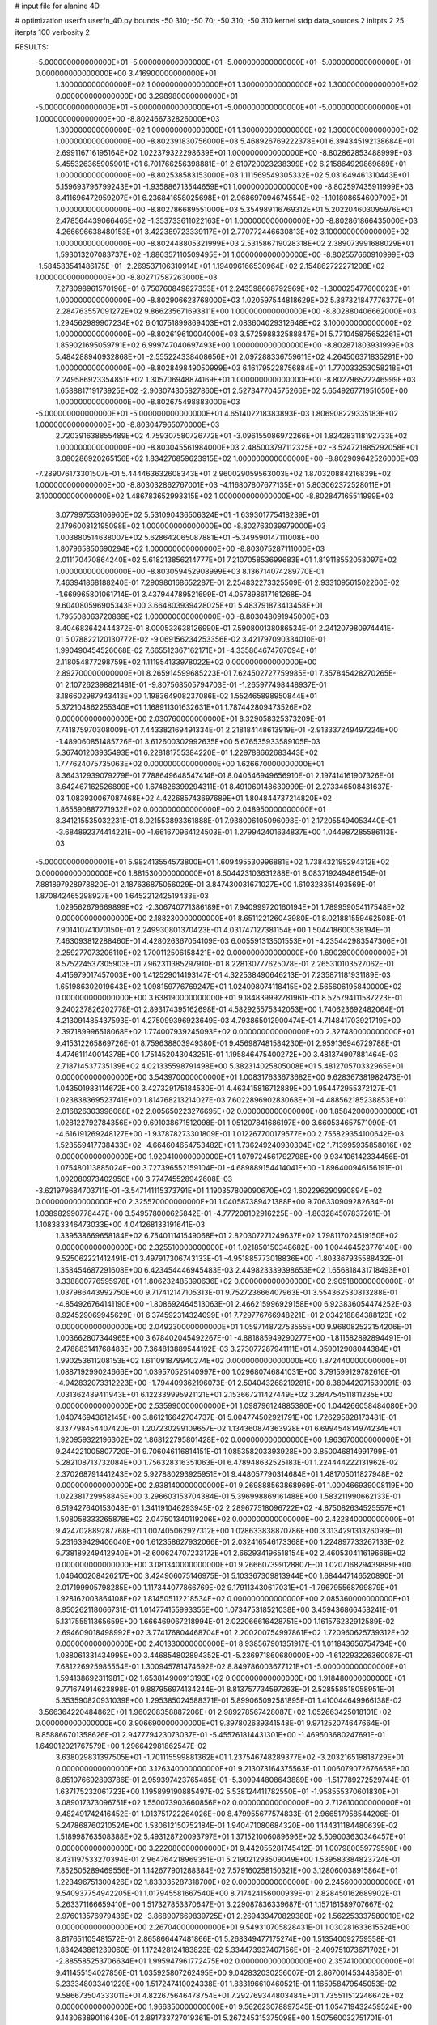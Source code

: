 # input file for alanine 4D

# optimization
userfn       userfn_4D.py
bounds       -50 310; -50 70; -50 310; -50 310
kernel       stdp
data_sources 2
initpts 2 25
iterpts      100
verbosity    2


RESULTS:
 -5.000000000000000E+01 -5.000000000000000E+01 -5.000000000000000E+01 -5.000000000000000E+01  0.000000000000000E+00       3.416900000000000E+01
  1.300000000000000E+02  1.000000000000000E+01  1.300000000000000E+02  1.300000000000000E+02  0.000000000000000E+00       3.298980000000000E+01
 -5.000000000000000E+01 -5.000000000000000E+01 -5.000000000000000E+01 -5.000000000000000E+01  1.000000000000000E+00      -8.802466732826000E+03
  1.300000000000000E+02  1.000000000000000E+01  1.300000000000000E+02  1.300000000000000E+02  1.000000000000000E+00      -8.802391830756000E+03
  5.468926769222378E+01  6.394345192138684E+01  2.699116716195164E+02  1.022379322298639E+01  1.000000000000000E+00      -8.802862853488999E+03
  5.455326365905901E+01  6.701766256398881E+01  2.610720023238399E+02  6.215864929869689E+01  1.000000000000000E+00      -8.802538583153000E+03
  1.111569549305332E+02  5.031649461310443E+01  5.159693796799243E+01 -1.935886713544659E+01  1.000000000000000E+00      -8.802597435911999E+03
  8.411696472959207E+01  6.236841658025698E+01  2.968697094674554E+02 -1.101808654609709E+01  1.000000000000000E+00      -8.802786689551000E+03
  5.354989116769312E+01  5.202204603095976E+01  2.478564439066465E+02 -1.353733611022163E+01  1.000000000000000E+00      -8.802861866435000E+03
  4.266696638480153E+01  3.422389723339117E+01  2.770772446630813E+02  3.100000000000000E+02  1.000000000000000E+00      -8.802448805321999E+03
  2.531586719028318E+02  2.389073991688029E+01  1.593013207083737E+02 -1.886357110509495E+01  1.000000000000000E+00      -8.802557660910999E+03
 -1.584583541486175E+01 -2.269537106310914E+01  1.194096166530964E+02  2.154862722271208E+02  1.000000000000000E+00      -8.802717587263000E+03
  7.273098961570196E+01  6.750760849827353E+01  2.243598668792969E+02 -1.300025477600023E+01  1.000000000000000E+00      -8.802906623768000E+03
  1.020597544818629E+02  5.387321847776377E+01  2.284763557091272E+02  9.866235671693811E+00  1.000000000000000E+00      -8.802880406662000E+03
  1.294562989907234E+02  6.010751899869403E+01  2.083604029312648E+02  3.100000000000000E+02  1.000000000000000E+00      -8.802619610004000E+03
  3.572598832588847E+01  5.771045875652261E+01  1.859021695059791E+02  6.999747040697493E+00  1.000000000000000E+00      -8.802871803931999E+03
  5.484288940932868E+01 -2.555224338408656E+01  2.097288336759611E+02  4.264506371835291E+00  1.000000000000000E+00      -8.802849849050999E+03
  6.161795228756884E+01  1.770033253058218E+01  2.249586923354851E+02  1.305706948874169E+01  1.000000000000000E+00      -8.802796522246999E+03
  1.658881719173925E+02 -2.903074305827860E+01  2.527347704575266E+02  5.654926771951050E+00  1.000000000000000E+00      -8.802675498883000E+03
 -5.000000000000000E+01 -5.000000000000000E+01  4.651402218383893E-03  1.806908229335183E+02  1.000000000000000E+00      -8.803047965070000E+03
  2.720391638855489E+02  4.759307580726772E+01 -3.096155086972266E+01  1.824283118192733E+02  1.000000000000000E+00      -8.803045561984000E+03
  2.485003797112325E+02 -3.524721885292058E+01  3.080286920265156E+02  1.834276859623915E+02  1.000000000000000E+00      -8.802909642526000E+03
 -7.289076173301507E-01  5.444463632608343E+01  2.960029059563003E+02  1.870320884216839E+02  1.000000000000000E+00      -8.803032862767001E+03
 -4.116807807677135E+01  5.803062372528011E+01  3.100000000000000E+02  1.486783652993315E+02  1.000000000000000E+00      -8.802847165511999E+03
  3.077997553106960E+02  5.531090436506324E+01 -1.639301775418239E+01  2.179600812195098E+02  1.000000000000000E+00      -8.802763039979000E+03
  1.003880514638007E+02  5.628642065087881E+01 -5.349590147111008E+00  1.807965850690294E+02  1.000000000000000E+00      -8.803075287111000E+03
  2.011170470864240E+02  5.618213856214777E+01  7.210705853699683E+01  1.819118552058097E+02  1.000000000000000E+00      -8.803059452908999E+03       8.136714074289770E-01       7.463941868188240E-01  7.290980168652287E-01  2.254832273325509E-01  2.933109561502260E-02 -1.669965801061714E-01  3.437944789521699E-01  4.057898617161268E-04
  9.604080596905343E+00  3.664803939428025E+01  5.483791873413458E+01  1.795508063720839E+02  1.000000000000000E+00      -8.803048091945000E+03       8.404683642444372E-01       8.000533638126990E-01  7.590800138086534E-01  2.241207980974441E-01  5.078822120130772E-02 -9.069156234253356E-02  3.421797090334010E-01  1.990490454526068E-02
  7.665512367162171E+01 -4.335864674707094E+01  2.118054877298759E+02  1.111954133978022E+02  0.000000000000000E+00       2.892700000000000E+01       8.265914599685223E-01       7.624502727759985E-01  7.357845428270265E-01  2.107262398821481E-01 -9.807568505794703E-01 -1.265977498448937E-01  3.186602987943413E+00  1.198364908237086E-02
  1.552465898950844E+01  5.372104862255340E+01  1.168911301632631E+01  1.787442809473526E+02  0.000000000000000E+00       2.030760000000000E+01       8.329058325373209E-01       7.741875970308009E-01  7.443382169491334E-01  2.218184148613919E-01 -2.913337249497224E+00 -1.489060851485726E-01  3.612600302992635E+00  5.676535933589105E-03
  5.367401203935493E+01  6.228181755384220E+01  1.229788662683443E+02  1.777624075735063E+02  0.000000000000000E+00       1.626670000000000E+01       8.364312939079279E-01       7.788649648547414E-01  8.040546949656910E-01  2.197414161907326E-01  3.642467162526899E+00  1.674826399294311E-01  8.491060148630999E-01  2.273346508431637E-03
  1.083930067087468E+02  4.422685743697689E+01  1.804844737214820E+02  1.865590887271932E+02  0.000000000000000E+00       2.048950000000000E+01       8.341215535032231E-01       8.021553893361888E-01  7.938006105096098E-01  2.172055494053440E-01 -3.684892374414221E+00 -1.661670964124503E-01  1.279942401634837E+00  1.044987285586113E-03
 -5.000000000000001E+01  5.982413554573800E+01  1.609495530996881E+02  1.738432195294312E+02  0.000000000000000E+00       1.881530000000000E+01       8.504423103631288E-01       8.083719249486154E-01  7.881897928978820E-01  2.187636875056029E-01  3.847430031671027E+00  1.610328351493569E-01  1.870842465298927E+00  1.645221242519433E-03
  1.029562679669899E+02 -2.306740771386189E+01  7.940999720160194E+01  1.789959054117548E+02  0.000000000000000E+00       2.188230000000000E+01       8.651122126043980E-01       8.021881559462508E-01  7.901410741070150E-01  2.249930801370423E-01  4.031747127381154E+00  1.504418600538194E-01  7.463093812288460E-01  4.428026367054109E-03
  6.005591313501553E+01 -4.235442983547306E+01  2.259277073206110E+02  1.700112506158421E+02  0.000000000000000E+00       1.690280000000000E+01       8.575224537305903E-01       7.962311385297910E-01  8.228130777625078E-01  2.265310103527062E-01  4.415979017457003E+00  1.412529014193147E-01  4.322538490646213E-01  7.235871181931189E-03
  1.651986302019643E+02  1.098159776769247E+01  1.024098074118415E+02  2.565606195840000E+02  0.000000000000000E+00       3.638190000000000E+01       9.184839992781961E-01       8.525794111587223E-01  9.240237826202778E-01  2.893174395162698E-01  4.582925575342053E+00  1.740623692482064E-01  4.213091485437593E-01  4.275099396923649E-03
  4.793865012900474E-01  4.714841703921719E+00  2.397189996518068E+02  1.774007939245093E+02  0.000000000000000E+00       2.327480000000000E+01       9.415312265869726E-01       8.759638803949380E-01  9.456987481584230E-01  2.959136946729788E-01  4.474611140014378E+00  1.751452043043251E-01  1.195846475400272E+00  3.481374907881464E-03
  2.718714537735139E+02  4.021335598791498E+00  5.382314025805008E+01  5.481270570332965E+01  0.000000000000000E+00       3.543970000000000E+01       1.008317633673682E+00       9.628367381982473E-01  1.043501983114672E+00  3.427329175184530E-01  4.463415816712889E+00  1.954472955372127E-01  1.023838369523741E+00  1.814768213214027E-03
  7.602289690283068E+01 -4.488562185238853E+01  2.016826303996068E+02  2.005650223276695E+02  0.000000000000000E+00       1.858420000000000E+01       1.028122792784356E+00       9.691038671512098E-01  1.051207841686197E+00  3.660534657571090E-01 -4.616191269248127E+00 -1.937878273301809E-01  1.012267700179577E+00  2.755829354100642E-03
  1.523559417738433E+02 -4.664604654753482E+01  1.736249240930304E+02  1.713995935858016E+02  0.000000000000000E+00       1.920410000000000E+01       1.079724561792798E+00       9.934106142334456E-01  1.075480113885024E+00  3.727396552159104E-01 -4.689889154414041E+00 -1.896400946156191E-01  1.092080973402950E+00  3.774745528942608E-03
 -3.621979684703711E-01 -3.547141115373791E+01  1.190357809090670E+02  1.602296290990894E+02  0.000000000000000E+00       2.325570000000000E+01       1.040587389421388E+00       9.706330909282634E-01  1.038982990778447E+00  3.549578000625842E-01 -4.777208102916225E+00 -1.863284507837261E-01  1.108383346473033E+00  4.041268133191641E-03
  1.339538669658184E+02  6.754011141549068E+01  2.820307271249637E+02  1.798117024519150E+02  0.000000000000000E+00       2.325510000000000E+01       1.021850150348682E+00       1.004464523776140E+00  9.525062221412491E-01  3.497917306743133E-01 -4.951885773018836E+00 -1.803367935588432E-01  1.358454687291608E+00  6.423454446945483E-03
  2.449823339398653E+02  1.656818431718493E+01  3.338800776595978E+01  1.806232485390636E+02  0.000000000000000E+00       2.905180000000000E+01       1.037986443992750E+00       9.717412147105313E-01  9.752723666407963E-01  3.554362530813288E-01 -4.854926764141190E+00 -1.808692464513063E-01  2.466215996929158E+00  6.923836054474252E-03
  8.924529069945629E+01  6.374592314324099E+01  7.729776766948221E+01  2.034218864388123E+02  0.000000000000000E+00       2.049230000000000E+01       1.059714872753555E+00       9.968082522154206E-01  1.003662807344965E+00  3.678402045492267E-01 -4.881885949290277E+00 -1.811582892894491E-01  2.478883141768483E+00  7.364813889544192E-03
  3.273077287941111E+01  4.959012908044384E+01  1.990253611208153E+02  1.611091879940274E+02  0.000000000000000E+00       1.872440000000000E+01       1.088719299024666E+00       1.039570525140997E+00  1.029680746841031E+00  3.791599129782616E-01 -4.942832073312223E+00 -1.794409362196073E-01  2.504043268219281E+00  8.380442071539091E-03
  7.031362489411943E+01  6.122339995921121E+01  2.153667211427449E+02  3.284754511811235E+00  0.000000000000000E+00       2.535990000000000E+01       1.098796124885380E+00       1.044266058484080E+00  1.040746943612145E+00  3.861216642704737E-01  5.004774502921791E+00  1.726295828173481E-01  8.137798454407420E-01  1.207230299109657E-02
  1.134360874363928E+01  6.699454814974234E+01  1.920959322196302E+02  1.868122795801428E+02  0.000000000000000E+00       1.963670000000000E+01       9.244221005807720E-01       9.706046116814151E-01  1.085358203393928E+00  3.850046814991799E-01  5.282108713732084E+00  1.756328316351063E-01  6.478948632525183E-01  1.224444222131962E-02
  2.370268791441243E+02  5.927880293925951E+01  9.448057790314684E+01  1.481705011827948E+02  0.000000000000000E+00       2.938140000000000E+01       9.269888563868969E-01       1.000466939008119E+00  1.022381729958845E+00  3.296603153704384E-01  5.396998869161488E+00  1.583211990662133E-01  6.519427640153048E-01  1.341191046293945E-02
  2.289677518096722E+02 -4.875082634525557E+01  1.508058333265878E+02  2.047501340119206E+02  0.000000000000000E+00       2.422840000000000E+01       9.424702889287768E-01       1.007405062927312E+00  1.028633838870786E+00  3.313429131326093E-01  5.231639429406040E+00  1.612358627932066E-01  2.032416546173368E+00  1.224897733267133E-02
  6.738189249412940E+01 -2.600624707233172E+01  2.662934196518154E+02  2.460530411619668E+02  0.000000000000000E+00       3.081340000000000E+01       9.266607399128807E-01       1.020716829439889E+00  1.046400208426217E+00  3.424906075146975E-01  5.103367309813944E+00  1.684447146520890E-01  2.017199905798285E+00  1.117344077866769E-02
  9.179113430617031E+01 -1.796795568799879E+01  1.928162003864108E+02  1.814505112218534E+02  0.000000000000000E+00       2.085360000000000E+01       8.950262118066731E-01       1.014774155993355E+00  1.073475318521038E+00  3.459436866458241E-01  5.131755511365659E+00  1.666469067218994E-01  2.022066616428751E+00  1.161576232912589E-02
  2.694609018498992E+02  3.774176804468704E+01  2.200200754997861E+02  1.720960625739312E+02  0.000000000000000E+00       2.401330000000000E+01       8.938567901351917E-01       1.011843656754734E+00  1.088061331434995E+00  3.446854802894352E-01 -5.236971860680000E+00 -1.612293226360087E-01  7.681226925985554E-01  1.300945781474692E-02
  8.849786003677121E+01 -5.000000000000000E+01  1.594138692311981E+02  1.653814900913193E+02  0.000000000000000E+00       1.918480000000000E+01       9.771674914623898E-01       9.887956974134244E-01  8.813757734597263E-01  2.528558518058951E-01  5.353590820931039E+00  1.295385024588371E-01  5.899065092581895E-01  1.410044649966138E-02
 -3.566364220484862E+01  1.960208358887206E+01  2.989278567428087E+02  1.052663425018101E+02  0.000000000000000E+00       3.906690000000000E+01       9.397802639341548E-01       9.971252074647664E-01  8.858866701358626E-01  2.947779423073037E-01 -5.455761814431301E+00 -1.469503680247691E-01  1.649012021767579E+00  1.296642981862547E-02
  3.638029831397505E+01 -1.701115599881362E+01  1.237546748289377E+02 -3.203216519818729E+01  0.000000000000000E+00       3.126340000000000E+01       9.213073164375563E-01       1.006079072676658E+00  8.851076692893786E-01  2.959397423765485E-01 -5.309944808643889E+00 -1.517789272529744E-01  1.637175232061723E+00  1.195899190885497E-02
  5.538124411782550E+01 -1.958555370601830E+01  3.089017373096751E+02  1.550073903660856E+02  0.000000000000000E+00       2.712610000000000E+01       9.482491742416452E-01       1.013751722264026E+00  8.479955677574833E-01  2.966517958544206E-01  5.247868760210524E+00  1.530612150752184E-01  1.940471080684320E+00  1.144311184480639E-02
  1.518998763508388E+02  5.493128720093797E+01  1.371521006089696E+02  5.509003630346457E+01  0.000000000000000E+00       3.222080000000000E+01       9.442055281745412E-01       1.007980059779598E+00  8.431197533270394E-01  2.964764218969351E-01  5.219021293509049E+00  1.539583384823724E-01  7.852505289469556E-01  1.142677901288384E-02
  7.579160258150321E+00  3.128060038915864E+01  1.223496751300426E+02  1.833035287318700E+02  0.000000000000000E+00       2.245600000000000E+01       9.540937754942205E-01       1.017945581667540E+00  8.717424156000939E-01  2.828450162689902E-01  5.263371166659410E+00  1.517327853370647E-01  3.229087836339687E-01  1.157161589707667E-02
  2.976013576979436E+02 -3.868907669839725E+01  2.269439470829380E+02  1.562253337580010E+02  0.000000000000000E+00       2.267040000000000E+01       9.549310705828431E-01       1.030281633615524E+00  8.817651105481572E-01  2.865866447481866E-01  5.268349477175274E+00  1.513540092759558E-01  1.834243861239060E-01  1.172428124183823E-02
  5.334473937407156E+01 -2.409751073671702E+01 -2.885585253706634E+01  1.995947961772475E+02  0.000000000000000E+00       2.357410000000000E+01       9.411455154027856E-01       1.035925807262495E+00  9.042832030256007E-01  2.867001453448580E-01  5.233348033401229E+00  1.517247410024338E-01  1.833196610460521E-01  1.165958479545053E-02
  9.586673504333011E+01  4.822675646478754E+01  7.292769344803484E+01  1.735511512246642E+02  0.000000000000000E+00       1.966350000000000E+01       9.562623078897545E-01       1.054719432459524E+00  9.143063890116430E-01  2.891733727019361E-01  5.267245315375098E+00  1.507560032751701E-01  1.663789727012177E-01  1.186060630800742E-02
 -3.860266364714447E+01 -3.515419903467603E+01  2.836701574778802E+01  8.905242903276987E+00  0.000000000000000E+00       2.195510000000000E+01       9.629458835995290E-01       1.023433486164051E+00  9.027210835435074E-01  2.689083178724067E-01  5.306343179573332E+00  1.449994488569772E-01  1.665564597069095E-01  1.257250816477047E-02
  2.804017691953616E+02  3.971100726588926E+01  3.100000000000000E+02  1.458145644293526E+01  0.000000000000000E+00       3.075190000000000E+01       9.578825296750891E-01       1.010091277078073E+00  8.882970119632112E-01  2.797566426035810E-01 -5.247009505716204E+00 -1.510178734170549E-01  4.263822629848785E-01  1.168154275335764E-02
  7.837148576106273E+01 -1.718339555290119E+01  3.932341325148573E+01  2.072993117310176E+01  0.000000000000000E+00       2.977950000000000E+01       9.047067698164269E-01       1.011042828518296E+00  9.134863065440353E-01  2.844859191994717E-01  5.129633629606495E+00  1.578252374306306E-01  1.085617825879496E+00  1.033718198445750E-02
  2.845083803604026E+02 -3.416082062102031E+01  1.386670598260683E+02  1.462734844322819E+01  0.000000000000000E+00       3.097630000000000E+01       9.345873244952703E-01       1.043424968093203E+00  8.437754942077479E-01  2.902603316017912E-01 -5.037281172930483E+00 -1.626647545899175E-01  2.042891933402061E+00  8.988764007794484E-03
 -1.434647728004587E+01 -1.282001460542306E+01  3.100000000000000E+02 -6.234155915638658E+00  0.000000000000000E+00       3.826960000000000E+01       1.029725804684651E+00       9.509461819239665E-01  7.142280323277416E-01  3.095570557091253E-01  5.407698768420054E+00  1.614028739322570E-01  1.074601389646139E+00  1.115838497101988E-02
  1.417719847718886E+00  5.784840850920688E+01  4.646053052596691E+01  2.612970805793045E+01  0.000000000000000E+00       3.580480000000000E+01       1.040122169871220E+00       7.822496786818159E-01  7.277978320071654E-01  2.731271714097667E-01  5.531466337985880E+00  1.547474900058113E-01  1.079479488033449E+00  1.114198600087697E-02
  8.685092210175414E+01  2.033532999521928E+01  2.684526463458508E+02  2.122982923356522E+02  0.000000000000000E+00       2.809140000000000E+01       1.038505216050479E+00       7.828186037233607E-01  7.246422178229329E-01  2.777648430144678E-01 -5.258584568415618E+00 -1.634127514426584E-01  3.334046277087063E+00  8.820905630748620E-03
 -2.164166884148849E+01 -5.000000000000000E+01  1.273717204044821E+02  2.730013877137721E+02  0.000000000000000E+00       3.546140000000000E+01       1.043103344095123E+00       7.775048661014868E-01  7.126857068114195E-01  2.932978918797525E-01 -5.446753805726821E+00 -1.643188687580961E-01  7.064279575839161E-01  1.040876090177252E-02
  2.198614364071406E+02 -3.728873236664980E+01  4.083471120895432E+01 -1.522088061089992E+01  0.000000000000000E+00       2.561770000000000E+01       1.058501856297798E+00       7.717588561813958E-01  7.107866186883478E-01  2.953567629116978E-01  5.389801041847442E+00  1.664792974725388E-01  7.770508777421099E-01  9.996248515072432E-03
 -4.216097032450988E+01  6.291036558559302E+01  8.084608226322409E+01  1.864399109715430E+02  0.000000000000000E+00       1.914840000000000E+01       1.093083052990107E+00       7.597974957544261E-01  7.302711784975487E-01  2.989758236798912E-01  5.425613874993830E+00  1.668998540744671E-01  7.780442951642650E-01  1.000620821291516E-02
  1.784269260461336E+02 -2.461786374813335E+01  2.336165087108297E+02  2.017737483242870E+02  0.000000000000000E+00       2.310670000000000E+01       1.115912553735846E+00       7.590302198752795E-01  7.320496353100415E-01  3.029375419388377E-01  5.416120014536251E+00  1.676623560289203E-01  7.776492412409660E-01  9.957434887378590E-03
  1.380647617627712E+02 -9.236098790996934E+00  1.985372976072988E+02  6.770807628229977E+01  0.000000000000000E+00       3.742150000000000E+01       1.121394957337018E+00       7.337840867132936E-01  7.461069560472193E-01  3.056828370735623E-01  5.204041421202025E+00  1.756711702232639E-01  2.982255333859127E+00  7.529264106749026E-03
  6.587991467663137E+01  3.148631504732510E+01  2.858885824548954E+02  1.658244696084764E+02  0.000000000000000E+00       2.409230000000000E+01       1.123385752067630E+00       7.515255876148160E-01  7.442787523560386E-01  3.055758946876793E-01 -5.359876156079885E+00 -1.697430948757078E-01  1.206532414140709E+00  9.384154270224090E-03
  2.243973437263773E+02 -3.818328514830466E+01 -5.550723428185085E+00  3.346727720835889E+01  0.000000000000000E+00       2.988360000000000E+01       1.131961060280380E+00       7.540403402101087E-01  7.469249366146877E-01  2.966041743205949E-01 -5.311720434394302E+00 -1.677203701744090E-01  1.112460544301262E+00  9.245803777344118E-03
  5.916518170451065E+01 -4.444468378530406E+01  5.050989899750231E+01  1.790658699244558E+02  0.000000000000000E+00       1.787650000000000E+01       1.132380847994343E+00       7.872441854880051E-01  7.620652909833571E-01  2.920580855943667E-01 -5.141852384549228E+00 -1.695175885331156E-01  3.734007371387982E+00  7.350474378014085E-03
  1.808669927591466E+02 -3.836215680707745E+01  3.512052347566098E+01  1.954256099424043E+02  0.000000000000000E+00       2.209070000000000E+01       1.157563610878475E+00       7.755193090023498E-01  7.724827938929446E-01  2.920688475559307E-01 -5.324221299964377E+00 -1.643834098743148E-01  1.767038432514471E+00  9.118351933202094E-03
  1.085957845823700E+02 -3.879168928376369E+01  1.302162239787152E+02  1.923824786032425E+02  0.000000000000000E+00       2.207550000000000E+01       1.135647678298861E+00       8.120748545752074E-01  6.486598409766091E-01  3.364455928157062E-01  5.443275804711404E+00  1.733995335130733E-01  5.524312848071287E-01  9.942758711758282E-03
  2.638996495998261E+01 -2.875225639262240E+01  2.468374355033900E+02  1.921502727127768E+02  0.000000000000000E+00       2.063460000000000E+01       1.139654726221022E+00       8.268653888348593E-01  6.529888637409218E-01  3.394397540985590E-01  5.467022229058456E+00  1.719257041227381E-01  5.533877291863838E-01  1.025370290154269E-02
 -5.106665310203423E+00 -1.639353405299283E+01  3.950056978502055E+01  1.874236646711206E+02  0.000000000000000E+00       2.391740000000000E+01       1.139723991462189E+00       8.445579292319269E-01  6.530834502742791E-01  3.364792912110063E-01  5.454730025700872E+00  1.708578147841533E-01  5.904311212663004E-01  1.019111672488488E-02
  1.572833966338945E+02  5.565153885893779E+01  2.160863329929964E+02  2.373999334642085E+02  0.000000000000000E+00       2.682880000000000E+01       1.148097721699507E+00       8.512109772255514E-01  6.441845054930613E-01  3.367526866760291E-01  5.406297477986322E+00  1.719182776136221E-01  5.891266437724624E-01  9.976961163314330E-03
  1.422143873022823E+02  5.682072323913869E+01  2.234314371450622E+02  1.504959249191566E+02  0.000000000000000E+00       2.239430000000000E+01       1.158876800748643E+00       8.508845871471219E-01  6.496706442100322E-01  3.406645247169110E-01 -5.397914181694771E+00 -1.721052478468157E-01  7.352908054792484E-01  9.926089589383472E-03
  1.468180268198230E+02 -2.105670217145100E+01  2.287010105447685E+02  1.556405912945802E+02  0.000000000000000E+00       2.390450000000000E+01       1.156589457764598E+00       8.600804042630431E-01  6.495547442696686E-01  3.437903887146982E-01 -5.388266667633269E+00 -1.730064935930815E-01  7.348653719995067E-01  9.862555796692450E-03
  7.750779310159818E+01  5.797052991087516E+01  2.306913929233052E+02  1.840898539299741E+02  0.000000000000000E+00       1.690780000000000E+01       1.121474429589101E+00       9.028940598487301E-01  6.553469719928146E-01  3.504092243902001E-01  5.486759172743576E+00  1.698604941511170E-01  6.329914180222563E-01  1.064937403708612E-02
  1.341291579459903E+02 -3.403673223318128E+01  1.976031193892287E+01  2.772983145673210E+02  0.000000000000000E+00       3.689540000000000E+01       1.126115600085441E+00       8.977025094931789E-01  6.622433358840576E-01  3.465625510251120E-01  5.454627465671760E+00  1.719480404710146E-01  6.313399895680937E-01  1.013790690491201E-02
  2.162267515026898E+02 -5.000000000000000E+01  2.187809344804727E+02  1.831200505681310E+02  0.000000000000000E+00       2.319890000000000E+01       1.075270623570276E+00       9.012663663104954E-01  6.507393089157159E-01  3.395012496186178E-01  5.442816439354022E+00  1.694044040174220E-01  7.423469104253856E-01  1.026581988214801E-02
  2.796568780293470E+02  1.891958707682640E-01  2.095953640087297E+02  2.395024460677768E+02  0.000000000000000E+00       3.482100000000000E+01       1.067657618762953E+00       8.985343448683254E-01  6.572809634762122E-01  3.449156161771932E-01  5.460970127396410E+00  1.711391237496100E-01  4.578323729367268E-01  1.032806199699165E-02
  2.512687774587560E+02 -9.306636289540730E+00  1.648684016214229E+02  1.716062382421357E+02  0.000000000000000E+00       2.651050000000000E+01       1.078295780133349E+00       9.071181906619608E-01  6.524146896357280E-01  3.457926649403687E-01  5.332335549622248E+00  1.751730937941073E-01  1.570825322683416E+00  9.013103369005312E-03
  1.533387482614067E+01  5.505976792741031E+01  9.126337877461823E+01  1.649056955344861E+02  0.000000000000000E+00       2.093540000000000E+01       1.145083504404270E+00       9.471846185360947E-01  6.351861952835792E-01  2.990482043714806E-01 -5.475097300302871E+00 -1.578902497076203E-01  2.544720453304456E-01  1.061839355674201E-02
 -5.000000000000000E+01  5.164002321831626E+01  1.624312749455115E+02  9.996939388655107E+01  0.000000000000000E+00       3.316330000000000E+01       1.133354357314168E+00       9.368641637674096E-01  6.345005128211113E-01  3.016163484008972E-01 -5.405678265035936E+00 -1.602903130282583E-01  2.540082785010250E-01  1.025857071154701E-02
  1.295466110861200E+02 -3.530985554876201E+01  3.043838564307915E+01  1.031433117669476E+02  0.000000000000000E+00       3.418310000000000E+01       1.124146185289107E+00       9.314177314283189E-01  6.300158512898659E-01  3.065496017040938E-01  5.192053404661352E+00  1.683429763501835E-01  1.790428090481587E+00  8.305933569275999E-03
  1.908454639562896E+02  5.270480905722639E+01  1.217531399643808E+02  1.824782341081252E+02  0.000000000000000E+00       2.036600000000000E+01       1.131791625992105E+00       9.376207202043787E-01  6.352142493088037E-01  3.079265431411952E-01  5.068460574039199E+00  1.735980229868769E-01  3.187245578133107E+00  6.694372620631444E-03
  8.615531554659643E+01  3.607815078394933E+01  2.181936844600860E+01  2.006061026533516E+02  0.000000000000000E+00       2.179480000000000E+01       5.494117573111604E-01       1.256667850344183E+00  1.024088474320334E+00  4.477791795455048E-01  5.625624418324509E+00  2.307966094197259E-01  1.381604796747664E+00  6.876088118115446E-03
  1.680558280196615E+02  4.111578448486429E+01  4.924721435439920E+00  1.745993123323675E+02  0.000000000000000E+00       1.953610000000000E+01       5.429479637996395E-01       1.255532055727027E+00  1.030207970017985E+00  4.518069818919458E-01  5.676042725872300E+00  2.330241095320240E-01  1.377286200456560E+00  6.545327078285584E-03
  2.854950247586039E+02  6.552369296204807E+01  4.932490685477810E+01 -1.756063576167971E+01  0.000000000000000E+00       1.928300000000000E+01       5.502298599789262E-01       1.372295625909680E+00  1.009259395275606E+00  4.600017939559380E-01  5.798699265344528E+00  2.356639125754691E-01  1.395824643352968E+00  7.151565439406054E-03
  2.053164627518948E+02  4.580628635610564E+01  2.912482623115264E+02 -4.521202384939335E+01  0.000000000000000E+00       4.040190000000000E+01       5.684819763473133E-01       1.359863139801318E+00  9.777349864512889E-01  4.444872157853157E-01 -5.485561964697940E+00 -2.423447630145552E-01  6.064656442406713E+00  4.974961047447161E-08
  2.819548302554564E+02 -1.610143161705296E+01  4.034488337468719E+01 -1.927202742678390E+01  0.000000000000000E+00       2.339470000000000E+01       5.713083338208133E-01       1.336674518153462E+00  9.895869968303854E-01  4.435761886539232E-01 -5.570762777441525E+00 -2.362830453538370E-01  5.013698525944921E+00  2.174168879374581E-03
  1.734761316961825E+02  2.586541853064118E+01  2.063856733651427E+02  1.828620910033387E+02  0.000000000000000E+00       2.008730000000000E+01       5.644739495634131E-01       1.394748834632848E+00  1.007725116485415E+00  4.481255245783457E-01 -5.602425076800695E+00 -2.351413020211349E-01  5.257109792560844E+00  2.928862520692810E-03
 -5.000000000000000E+01  6.012233074818923E+01  2.870218979826025E+02  1.854058221173833E+02  0.000000000000000E+00       2.056180000000000E+01       5.638143147076486E-01       1.397974260418846E+00  1.019949042726830E+00  4.489866743244281E-01  6.049871973768898E+00  2.210587960500567E-01  1.262195698117058E-01  1.023920493133919E-02
  5.505214464956892E+01  2.190851289272314E+00  9.399506602489440E+01  1.884459872414618E+02  0.000000000000000E+00       2.111270000000000E+01       5.659211005011456E-01       1.433411624127240E+00  1.025819702020021E+00  4.518020348188111E-01  6.074443151858758E+00  2.206622654972525E-01  1.263114502234215E-01  1.059747987551438E-02
  4.940994127942094E+01  4.456760566292655E+01  2.006050818237604E+02  1.942423807189507E+02  0.000000000000000E+00       1.735520000000000E+01       5.682957696434968E-01       1.461634542249759E+00  1.045468892450295E+00  4.595081620555528E-01  6.140695327789482E+00  2.207442888835464E-01  1.264957082908824E-01  1.126427625709583E-02
  2.768724263017563E+02 -4.244204943073211E+01  1.600280998216386E+01  3.183132594636755E+00  0.000000000000000E+00       2.120420000000000E+01       5.556624216254215E-01       1.478098071781571E+00  1.044974888234270E+00  4.565085112768340E-01  5.943350701557603E+00  2.267252893669014E-01  2.084107401571579E+00  8.432903266938643E-03
  1.713051760959107E+02  1.250067047285443E+01  5.070087106563832E+01  1.133048628049828E+01  0.000000000000000E+00       2.488330000000000E+01       5.535910730396202E-01       1.529951743413295E+00  1.029696864025043E+00  4.492942621435094E-01 -6.098763105107544E+00 -2.220910853591429E-01  1.198770184537471E-01  1.095786777924038E-02
  1.497757795564322E+02 -2.788027298572148E+01  1.232710703919050E+02 -5.417039654263778E+00  0.000000000000000E+00       2.424150000000000E+01       5.546727178667057E-01       1.541318053588905E+00  1.036067074130763E+00  4.484038121135622E-01  5.827946442779579E+00  2.334555181275676E-01  3.405248952118303E+00  6.278578121234450E-03
  1.958903604328306E+02  4.647850928800511E+01 -3.315598330578973E+01  2.063177938021717E+02  0.000000000000000E+00       2.523320000000000E+01       5.554455795018333E-01       1.563839293271863E+00  1.043178930248634E+00  4.532714317969559E-01  6.107474606220983E+00  2.238605562925132E-01  2.701425763536379E-01  1.114636585648919E-02
  1.502078167856127E+02  7.000000000000000E+01  1.091234477165151E+01  1.493986284395572E+01  0.000000000000000E+00       3.019300000000000E+01       5.518666781765152E-01       1.492077766960200E+00  1.030861950130171E+00  4.481273731244817E-01  6.039918658233847E+00  2.239151678341248E-01  2.692803851220317E-01  1.029282266457841E-02
  1.880425325801160E+02  4.387502709878618E+01  1.433182323751801E+02  2.417647092226685E+00  0.000000000000000E+00       2.492930000000000E+01       5.502965213646297E-01       1.528292569565794E+00  1.028706291170497E+00  4.510200135238838E-01  6.028159131874805E+00  2.271632253709948E-01  3.753764951958676E-01  9.975773656273045E-03
  1.882420469225541E+02  6.623941085601449E+01 -2.746636920465973E+01  1.502918699496700E+02  0.000000000000000E+00       2.362970000000000E+01       5.493948588297392E-01       1.537160326626700E+00  1.035142512818158E+00  4.538665407783720E-01  6.025358564245103E+00  2.287054682950291E-01  3.660703217981133E-01  9.934869991939434E-03
  3.060546191283930E+02  3.496331316395690E+01  5.789873341069272E+01 -8.165692514259451E+00  0.000000000000000E+00       2.131870000000000E+01       5.429836738819591E-01       1.626033504957713E+00  1.034174595901619E+00  4.497115781595605E-01  6.028503144388218E+00  2.268741053935979E-01  3.667494358703051E-01  1.042901493362415E-02
  3.862614240015292E+01  5.552158364999488E+01  6.353230454808099E+01  2.061026078999791E+02  0.000000000000000E+00       2.082870000000000E+01       5.429766559252704E-01       1.640873645886229E+00  1.046755754709627E+00  4.496419586238153E-01  6.050729522997066E+00  2.236120821055355E-01  3.674234504973002E-01  1.085220486726375E-02
  3.097675116067157E+02  4.103340470884596E+01  3.256546038460176E+01  1.666895816659044E+02  0.000000000000000E+00       2.262440000000000E+01       5.474259019550015E-01       1.645339630202025E+00  1.041555393088600E+00  4.489050528564441E-01 -6.009439450641332E+00 -2.252613927619241E-01  7.092568170684682E-01  1.025429068624694E-02
  2.897452554811663E+02 -3.474392499641015E+01  1.135298945913555E+02  1.871073589000035E+02  0.000000000000000E+00       2.005030000000000E+01       5.501876977592780E-01       1.664963364827704E+00  1.054674925646690E+00  4.518272486882368E-01  6.010846190131983E+00  2.273857579036148E-01  1.178739943656284E+00  9.811671767850381E-03
  1.578978330164001E+02  6.508173316476753E+01  6.054468714337659E+01  1.658028389534812E+02  0.000000000000000E+00       2.110510000000000E+01       5.535264683897932E-01       1.664749484101322E+00  1.043563032917224E+00  4.542218351700256E-01  5.989979549346977E+00  2.262573198210375E-01  1.412203183095976E+00  9.913237472710461E-03
  3.099889684060741E+02 -2.907447090368215E+01  2.008978388941906E+02  1.898450543982830E+02  0.000000000000000E+00       2.150760000000000E+01       5.557275254552493E-01       1.678573082707498E+00  1.045778246412043E+00  4.569873250754789E-01 -5.859120422992678E+00 -2.323103683814590E-01  3.068367010357027E+00  7.472299725779928E-03
  5.769760732448265E+01  6.158155173021839E+01  1.891901940467174E+02  1.785984596794453E+02  0.000000000000000E+00       1.585890000000000E+01       5.729714543507289E-01       1.683535188019250E+00  9.526077881919313E-01  4.747137291365782E-01 -5.899401951129723E+00 -2.329038184774850E-01  3.080847584388018E+00  7.852048094125531E-03
  4.016464711012701E+01  5.877670384386540E+01  2.585483701853670E+02  1.841706509228209E+02  0.000000000000000E+00       1.833730000000000E+01       5.761443607296655E-01       1.715059367010961E+00  9.203050068058648E-01  4.736121751024965E-01 -5.865221840892236E+00 -2.336261581503708E-01  3.074836873546116E+00  7.711037980278062E-03
 -3.744757495790472E+01 -4.482486138149226E+01  6.919994345252762E+01 -1.884976300005056E+01  0.000000000000000E+00       2.613240000000000E+01       5.370261015574210E-01       1.672393279463092E+00  8.785880951611202E-01  4.666803060232427E-01 -5.981115604294171E+00 -2.267934684599493E-01  3.858183723783432E-01  1.131172338827212E-02
  2.877585239602309E+02  4.544919755677946E+01  1.202425270716701E+02  2.014712241961676E+02  0.000000000000000E+00       2.046770000000000E+01       5.367071690273452E-01       1.709543523461010E+00  8.803180182334008E-01  4.730487510038385E-01  5.908791216242527E+00  2.334733347948875E-01  1.591035791653879E+00  9.748099617727872E-03
  1.057460425915232E+02  1.829443046717627E+01  1.422018195903621E+02 -8.151632175905005E+00  0.000000000000000E+00       2.927950000000000E+01       5.302056778643809E-01       1.717854348040679E+00  8.857846630361937E-01  4.786767331637622E-01  6.020535376070579E+00  2.339001674810767E-01  3.493456143619676E-01  1.090321924014802E-02
  1.968684368036427E+02 -2.357258084871437E+01  9.819395791145415E+01  2.164729108397159E+01  0.000000000000000E+00       2.557770000000000E+01       5.325742860739588E-01       1.714065077231117E+00  8.825978184044838E-01  4.794400148770302E-01 -5.922887222909999E+00 -2.371371274281452E-01  1.274905045436431E+00  9.338898932440458E-03
  2.482230962744413E+02  3.970399612067651E+01  6.206079110038107E+01 -1.084509363754167E-01  0.000000000000000E+00       2.100830000000000E+01       5.516281405993532E-01       1.684654947589292E+00  8.612704158405566E-01  4.743232100304455E-01 -5.925188670564054E+00 -2.344395808455308E-01  1.276017659469693E+00  9.446421789732649E-03
  2.649035654338021E+02  4.163565618858673E+01  6.203053611376548E+01  2.957561744423738E+02  0.000000000000000E+00       3.298340000000000E+01       5.475894864311515E-01       1.712251009063648E+00  8.545788581823937E-01  4.599309593268608E-01  5.828915841445755E+00  2.336666515208259E-01  1.831717673949279E+00  8.192600334424789E-03
  2.774381883162622E+02  6.589879106849368E+01  6.735665518107370E+00  1.876230009964918E+02  0.000000000000000E+00       2.245130000000000E+01       5.493614106405285E-01       1.736966886573340E+00  8.518397654232359E-01  4.618710910129415E-01  5.829498305090836E+00  2.368760989275941E-01  1.824879321485281E+00  7.809408855244226E-03
  1.548669495987393E+02  4.381767016470248E+01  5.987072428952114E+01  1.979154384287028E+02  0.000000000000000E+00       2.275340000000000E+01       5.495414220012571E-01       1.754660195658438E+00  8.506429167154628E-01  4.657267377838942E-01 -5.985011809246052E+00 -2.320842994567320E-01  1.413351489529572E-01  1.051773539440951E-02
  6.508786412659664E+01  5.263355640419194E+01  1.546705615401591E+02  2.594328577563656E+02  0.000000000000000E+00       2.993400000000000E+01       5.492992005183358E-01       1.757284868622981E+00  8.496942036703562E-01  4.682885075011053E-01  5.916680599502159E+00  2.354898535384679E-01  6.965793147479561E-01  9.381976964917398E-03
  1.792644593609295E+02 -1.540610371838755E+01  1.370348910778609E+02  1.801517518891307E+02  0.000000000000000E+00       2.236460000000000E+01       5.519187569328847E-01       1.785092608713729E+00  8.479342970292651E-01  4.705152890037957E-01  5.924107588428919E+00  2.357635038552222E-01  6.971834601341586E-01  9.480422270785311E-03
  1.721187026167532E+02  5.924812138799281E+01  1.858407511837835E+02  1.950567769954108E+02  0.000000000000000E+00       1.810070000000000E+01       5.517002109373671E-01       1.815599088886996E+00  8.568780093633896E-01  4.794429504258016E-01  5.976620591210628E+00  2.371198941791731E-01  7.004921907976879E-01  9.984591113473549E-03